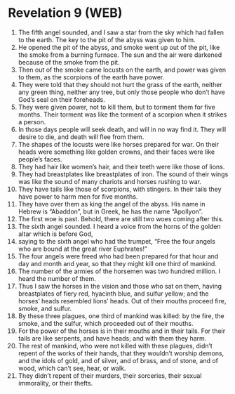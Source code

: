 * Revelation 9 (WEB)
:PROPERTIES:
:ID: WEB/66-REV09
:END:

1. The fifth angel sounded, and I saw a star from the sky which had fallen to the earth. The key to the pit of the abyss was given to him.
2. He opened the pit of the abyss, and smoke went up out of the pit, like the smoke from a burning furnace. The sun and the air were darkened because of the smoke from the pit.
3. Then out of the smoke came locusts on the earth, and power was given to them, as the scorpions of the earth have power.
4. They were told that they should not hurt the grass of the earth, neither any green thing, neither any tree, but only those people who don’t have God’s seal on their foreheads.
5. They were given power, not to kill them, but to torment them for five months. Their torment was like the torment of a scorpion when it strikes a person.
6. In those days people will seek death, and will in no way find it. They will desire to die, and death will flee from them.
7. The shapes of the locusts were like horses prepared for war. On their heads were something like golden crowns, and their faces were like people’s faces.
8. They had hair like women’s hair, and their teeth were like those of lions.
9. They had breastplates like breastplates of iron. The sound of their wings was like the sound of many chariots and horses rushing to war.
10. They have tails like those of scorpions, with stingers. In their tails they have power to harm men for five months.
11. They have over them as king the angel of the abyss. His name in Hebrew is “Abaddon”, but in Greek, he has the name “Apollyon”.
12. The first woe is past. Behold, there are still two woes coming after this.
13. The sixth angel sounded. I heard a voice from the horns of the golden altar which is before God,
14. saying to the sixth angel who had the trumpet, “Free the four angels who are bound at the great river Euphrates!”
15. The four angels were freed who had been prepared for that hour and day and month and year, so that they might kill one third of mankind.
16. The number of the armies of the horsemen was two hundred million. I heard the number of them.
17. Thus I saw the horses in the vision and those who sat on them, having breastplates of fiery red, hyacinth blue, and sulfur yellow; and the horses’ heads resembled lions’ heads. Out of their mouths proceed fire, smoke, and sulfur.
18. By these three plagues, one third of mankind was killed: by the fire, the smoke, and the sulfur, which proceeded out of their mouths.
19. For the power of the horses is in their mouths and in their tails. For their tails are like serpents, and have heads; and with them they harm.
20. The rest of mankind, who were not killed with these plagues, didn’t repent of the works of their hands, that they wouldn’t worship demons, and the idols of gold, and of silver, and of brass, and of stone, and of wood, which can’t see, hear, or walk.
21. They didn’t repent of their murders, their sorceries, their sexual immorality, or their thefts.
